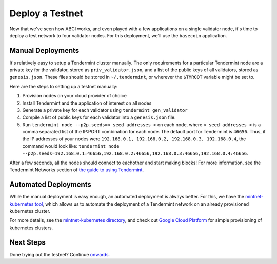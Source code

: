 Deploy a Testnet
================

Now that we've seen how ABCI works, and even played with a few
applications on a single validator node, it's time to deploy a test
network to four validator nodes. For this deployment, we'll use the
``basecoin`` application.

Manual Deployments
------------------

It's relatively easy to setup a Tendermint cluster manually. The only
requirements for a particular Tendermint node are a private key for the
validator, stored as ``priv_validator.json``, and a list of the public
keys of all validators, stored as ``genesis.json``. These files should
be stored in ``~/.tendermint``, or wherever the ``$TMROOT`` variable
might be set to.

Here are the steps to setting up a testnet manually:

1) Provision nodes on your cloud provider of choice
2) Install Tendermint and the application of interest on all nodes
3) Generate a private key for each validator using
   ``tendermint gen_validator``
4) Compile a list of public keys for each validator into a
   ``genesis.json`` file.
5) Run ``tendermint node --p2p.seeds=< seed addresses >`` on each node,
   where ``< seed addresses >`` is a comma separated list of the IP:PORT
   combination for each node. The default port for Tendermint is
   ``46656``. Thus, if the IP addresses of your nodes were
   ``192.168.0.1, 192.168.0.2, 192.168.0.3, 192.168.0.4``, the command
   would look like:
   ``tendermint node --p2p.seeds=192.168.0.1:46656,192.168.0.2:46656,192.168.0.3:46656,192.168.0.4:46656``.

After a few seconds, all the nodes should connect to eachother and start
making blocks! For more information, see the Tendermint Networks section
of `the guide to using Tendermint </docs/guides/using-tendermint>`__.

Automated Deployments
---------------------

While the manual deployment is easy enough, an automated deployment is
always better. For this, we have the `mintnet-kubernetes
tool <https://github.com/tendermint/tools/tree/master/mintnet-kubernetes>`__,
which allows us to automate the deployment of a Tendermint network on an
already provisioned kubernetes cluster.

For more details, see the `mintnet-kubernetes
directory <https://github.com/tendermint/tools/tree/master/mintnet-kubernetes>`__,
and check out `Google Cloud Platform <https://cloud.google.com/>`__ for
simple provisioning of kubernetes clusters.

Next Steps
----------

Done trying out the testnet? Continue
`onwards </docs/getting-started/next-steps>`__.
